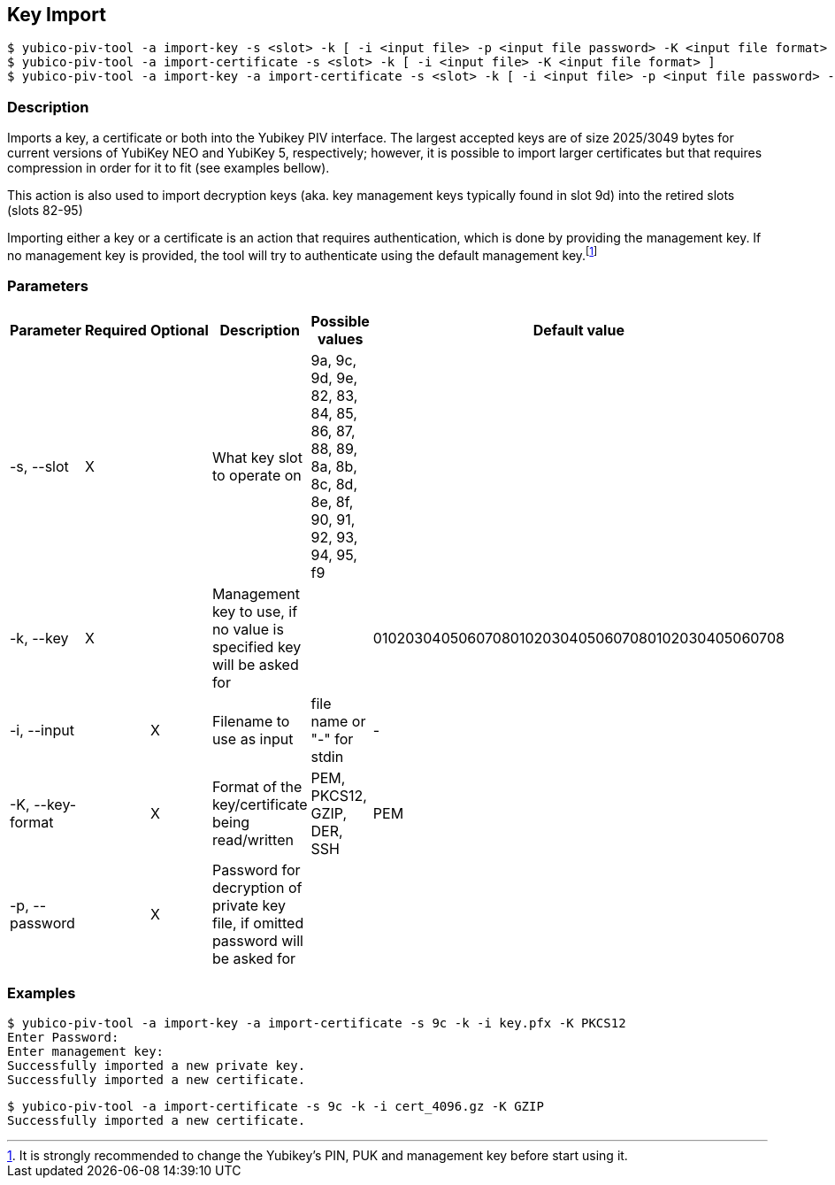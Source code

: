 == Key Import
    $ yubico-piv-tool -a import-key -s <slot> -k [ -i <input file> -p <input file password> -K <input file format> ]
    $ yubico-piv-tool -a import-certificate -s <slot> -k [ -i <input file> -K <input file format> ]
    $ yubico-piv-tool -a import-key -a import-certificate -s <slot> -k [ -i <input file> -p <input file password> -K <input file format> ]

=== Description
Imports a key, a certificate or both into the Yubikey PIV interface. The largest
accepted keys are of size 2025/3049 bytes for current versions of YubiKey NEO and YubiKey 5, respectively;
however, it is possible to import larger certificates but that requires compression in order
for it to fit (see examples bellow).

This action is also used to import decryption keys (aka. key management keys typically found in slot 9d) into
the retired slots (slots 82-95)

Importing either a key or a certificate is an action that requires authentication, which is done
by providing the management key. If no management key is provided, the tool will try to authenticate
using the default management key.footnote:[It is strongly recommended to change the Yubikey's PIN, PUK and
management key before start using it.]

=== Parameters

|===================================
|Parameter          | Required | Optional | Description | Possible values | Default value

|-s, --slot         | X | | What key slot to operate on | 9a, 9c, 9d, 9e, 82, 83, 84, 85, 86, 87, 88, 89,
                                                          8a, 8b, 8c, 8d, 8e, 8f, 90, 91, 92, 93, 94, 95, f9 |
|-k, --key          | X | | Management key to use, if no value is specified key will be asked for | | 010203040506070801020304050607080102030405060708
|-i, --input        | | X | Filename to use as input | file name or "-" for stdin | -
|-K, --key-format   | | X | Format of the key/certificate being read/written | PEM, PKCS12, GZIP, DER, SSH | PEM
|-p, --password     | | X | Password for decryption of private key file, if omitted password will be asked for | |
|===================================

=== Examples

    $ yubico-piv-tool -a import-key -a import-certificate -s 9c -k -i key.pfx -K PKCS12
    Enter Password:
    Enter management key:
    Successfully imported a new private key.
    Successfully imported a new certificate.

    $ yubico-piv-tool -a import-certificate -s 9c -k -i cert_4096.gz -K GZIP
    Successfully imported a new certificate.

